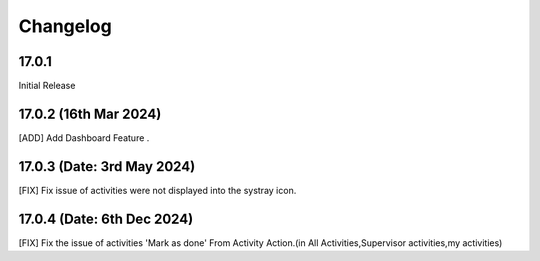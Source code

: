 Changelog
============
17.0.1 
-------------------------
Initial Release

17.0.2 (16th Mar 2024)
-------------------------
[ADD] Add Dashboard Feature .

17.0.3 (Date: 3rd May 2024)
--------------------------------
[FIX] Fix issue of activities were not displayed into the systray icon.

17.0.4 (Date: 6th Dec 2024)
--------------------------------
[FIX] Fix the issue of activities 'Mark as done' From Activity Action.(in All Activities,Supervisor activities,my activities)
